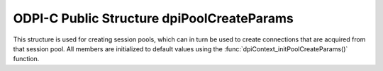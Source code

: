.. _dpiPoolCreateParams:

ODPI-C Public Structure dpiPoolCreateParams
-------------------------------------------

This structure is used for creating session pools, which can in turn be used to
create connections that are acquired from that session pool. All members are
initialized to default values using the
:func:`dpiContext_initPoolCreateParams()` function.

.. member:: uint32_t dpiPoolCreateParams.minSessions

    Specifies the minimum number of sessions to be created by the session pool.
    This value is ignored if the :member:`dpiPoolCreateParams.homogeneous`
    member has a value of 0. The default value is 1.

.. member:: uint32_t dpiPoolCreateParams.maxSessions

    Specifies the maximum number of sessions that can be created by the session
    pool. Values of 1 and higher are acceptable. The default value is 1.

.. member:: uint32_t dpiPoolCreateParams.sessionIncrement

    Specifies the number of sessions that will be created by the session pool
    when more sessions are required and the number of sessions is less than
    the maximum allowed. This value is ignored if the
    :member:`dpiPoolCreateParams.homogeneous` member has a value of 0. This
    value added to the :member:`dpiPoolCreateParams.minSessions` member value
    must not exceed the :member:`dpiPoolCreateParams.maxSessions` member value.
    The default value is 0.

.. member:: int dpiPoolCreateParams.pingInterval

    Specifies the number of seconds since a connection has last been used
    before a ping will be performed to verify that the connection is still
    valid. A negative value disables this check. The default value is 60.
    This value is ignored in clients 12.2 and later since a much faster
    internal check is done by the Oracle client.

.. member:: int dpiPoolCreateParams.pingTimeout

    Specifies the number of milliseconds to wait when performing a ping to
    verify the connection is still valid before the connection is considered
    invalid and is dropped. The default value is 5000 (5 seconds).  This value
    is ignored in clients 12.2 and later since a much faster internal check is
    done by the Oracle client.

.. member:: int dpiPoolCreateParams.homogeneous

    Specifies whether the pool is homogeneous or not. In a homogeneous pool all
    connections use the same credentials whereas in a heterogeneous pool other
    credentials are permitted. The default value is 1.

.. member:: int dpiPoolCreateParams.externalAuth

    Specifies whether external authentication should be used to create the
    sessions in the pool. If this value is 0, the user name and password values
    must be specified in the call to :func:`dpiPool_create()`; otherwise, the
    user name and password values must be zero length or NULL. The default
    value is 0. External authentication cannot be used with homogeneous pools.

.. member:: dpiPoolGetMode dpiPoolCreateParams.getMode

    Specifies the mode to use when sessions are acquired from the pool. It is
    expected to be one of the values from the enumeration
    :ref:`dpiPoolGetMode<dpiPoolGetMode>`. The default value is
    DPI_MODE_POOL_GET_NOWAIT. This value can be set after the pool has been
    created using the function :func:`dpiPool_setGetMode()` and acquired using
    the function :func:`dpiPool_getGetMode()`.

.. member:: const char \*dpiPoolCreateParams.outPoolName

    This member is populated upon successful creation of a pool using the
    function :func:`dpiPool_create()`. It is a byte string in the encoding
    used for CHAR data. Any value specified prior to creating the session pool
    is ignored.

.. member:: uint32_t dpiPoolCreateParams.outPoolNameLength

    This member is populated upon successful creation of a pool using the
    function :func:`dpiPool_create()`. It is the length of the
    :member:`dpiPoolCreateParams.outPoolName` member, in bytes. Any value
    specified prior to creating the session pool is ignored.

.. member:: uint32_t dpiPoolCreateParams.timeout

    Specifies the length of time (in seconds) after which idle sessions in the
    pool are terminated. Note that termination only occurs when another session
    is released back to the pool. The default value is 0 which means that no
    idle sessions are terminated. This value can be set after the pool has been
    created using the function :func:`dpiPool_setTimeout()` and acquired using
    the function :func:`dpiPool_getTimeout()`.

.. member:: uint32_t dpiPoolCreateParams.waitTimeout

    Specifies the length of time (in milliseconds) that the caller should wait
    for a session to become available in the pool before returning with an
    error.  This value is only used if the
    :member:`dpiPoolCreateParams.getMode` member is set to the value
    DPI_MODE_POOL_GET_TIMEDWAIT. The default value is 0. This value can be set
    after the pool has been created using the function
    :func:`dpiPool_setWaitTimeout()` and acquired using the function
    :func:`dpiPool_getWaitTimeout()`.

.. member:: uint32_t dpiPoolCreateParams.maxLifetimeSession

    Specifies the maximum length of time (in seconds) of a session in the pool.
    Sessions in the pool are terminated after they have been in the pool for
    the specified period of time. Note that termination only occurs when
    another session is released back to the pool. The default value is 0 which
    means that there is no maximum length of time that a session may exist in
    the pool. This value can be set after the pool has been created using the
    function :func:`dpiPool_setMaxLifetimeSession()` and acquired using the
    function :func:`dpiPool_getMaxLifetimeSession()`.


